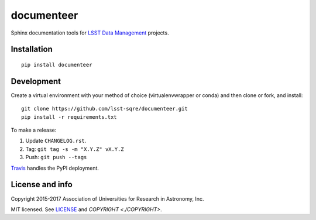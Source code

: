 ###########
documenteer
###########

.. image:: https://img.shields.io/pypi/v/documenteer.svg?style=flat-square

.. image:: https://img.shields.io/pypi/l/documenteer.svg?style=flat-square

.. image:: https://img.shields.io/pypi/wheel/documenteer.svg?style=flat-square

.. image:: https://img.shields.io/pypi/pyversions/documenteer.svg?style=flat-square

Sphinx documentation tools for `LSST Data Management <http://dm.lsst.org>`_ projects.

Installation
============

::

   pip install documenteer

Development
===========

Create a virtual environment with your method of choice (virtualenvwrapper or conda) and then clone or fork, and install::

   git clone https://github.com/lsst-sqre/documenteer.git
   pip install -r requirements.txt

To make a release:

1. Update ``CHANGELOG.rst``.
2. Tag: ``git tag -s -m "X.Y.Z" vX.Y.Z``
3. Push: ``git push --tags``

`Travis <https://travis-ci.org/lsst-sqre/documenteer>`_ handles the PyPI deployment.

License and info
================

Copyright 2015-2017 Association of Universities for Research in Astronomy, Inc.

MIT licensed.
See `LICENSE <./LICENSE>`_ and `COPYRIGHT <./COPYRIGHT>`.
